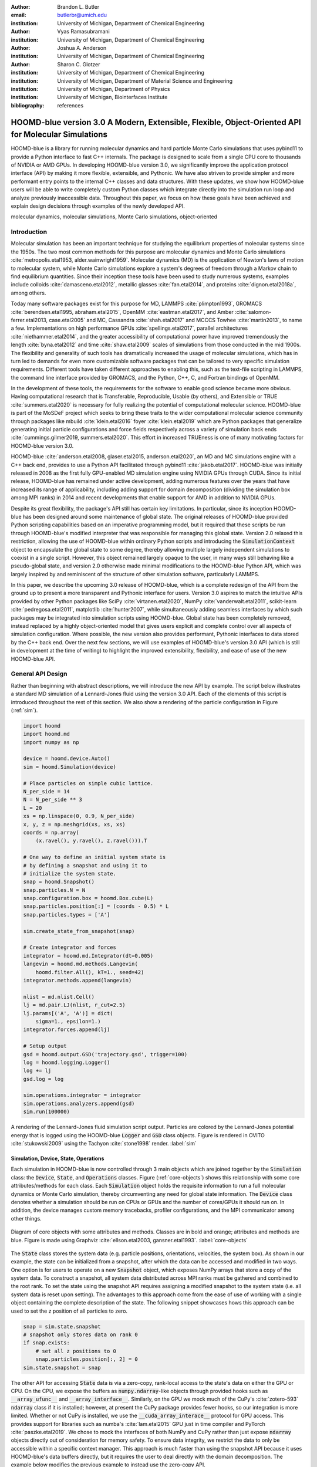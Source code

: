 :author: Brandon L. Butler
:email: butlerbr@umich.edu
:institution: University of Michigan, Department of Chemical Engineering

:author: Vyas Ramasubramani
:institution: University of Michigan, Department of Chemical Engineering

:author: Joshua A. Anderson
:institution: University of Michigan, Department of Chemical Engineering

:author: Sharon C. Glotzer
:institution: University of Michigan, Department of Chemical Engineering
:institution: University of Michigan, Department of Material Science and Engineering
:institution: University of Michigan, Department of Physics
:institution: University of Michigan, Biointerfaces Institute
:bibliography: references

-----------------------------------------------------------------------------------------------------
HOOMD-blue version 3.0 A Modern, Extensible, Flexible, Object-Oriented API for Molecular Simulations
-----------------------------------------------------------------------------------------------------

.. class:: abstract

    HOOMD-blue is a library for running molecular dynamics and hard particle Monte Carlo simulations
    that uses pybind11 to provide a Python interface to fast C++ internals. The package is designed
    to scale from a single CPU core to thousands of NVIDIA or AMD GPUs. In developing HOOMD-blue
    version 3.0, we significantly improve the application protocol interface (API) by making it more
    flexible, extensible, and Pythonic. We have also striven to provide simpler and more performant
    entry points to the internal C++ classes and data structures. With these updates, we show how
    HOOMD-blue users will be able to write completely custom Python classes which integrate directly
    into the simulation run loop and analyze previously inaccessible data.
    Throughout this paper, we focus on how these goals have been achieved and explain design
    decisions through examples of the newly developed API.
.. class:: keywords

    molecular dynamics, molecular simulations, Monte Carlo simulations, object-oriented

Introduction
------------

Molecular simulation has been an important technique for studying the equilibrium properties of
molecular systems since the 1950s. The two most common methods for this purpose are molecular
dynamics and Monte Carlo simulations :cite:`metropolis.etal1953, alder.wainwright1959`. Molecular
dynamics (MD) is the application of Newton's laws of motion to molecular system, while Monte Carlo
simulations explore a system's degrees of freedom through a Markov chain to find equilibrium
quantities. Since their inception these tools have been used to study numerous systems, examples
include colloids :cite:`damasceno.etal2012`, metallic glasses :cite:`fan.etal2014`, and proteins
:cite:`dignon.etal2018a`, among others.

Today many software packages exist for this purpose for MD, LAMMPS :cite:`plimpton1993`, GROMACS
:cite:`berendsen.etal1995, abraham.etal2015`, OpenMM :cite:`eastman.etal2017`, and Amber
:cite:`salomon-ferrer.etal2013, case.etal2005` and MC, Cassandra :cite:`shah.etal2017` and MCCCS
Towhee :cite:`martin2013`, to name a few. Implementations on high performance GPUs
:cite:`spellings.etal2017`, parallel architectures :cite:`niethammer.etal2014`, and the greater
accessibility of computational power have improved tremendously the length :cite:`byna.etal2012` and
time :cite:`shaw.etal2009` scales of simulations from those conducted in the mid 1900s. The
flexibility and generality of such tools has dramatically increased the usage of molecular
simulations, which has in turn led to demands for even more customizable software packages that can
be tailored to very specific simulation requirements.  Different tools have taken different
approaches to enabling this, such as the text-file scripting in LAMMPS, the command line interface
provided by GROMACS, and the Python, C++, C, and Fortran bindings of OpenMM.

In the development of these tools, the requirements for the software to enable good science became
more obvious. Having computational research that is Transferable, Reproducible, Usable (by others),
and Extensible or TRUE :cite:`summers.etal2020` is necessary for fully realizing the potential of
computational molecular science. HOOMD-blue is part of the MoSDeF project which seeks to
bring these traits to the wider computational molecular science community through packages like
mbuild :cite:`klein.etal2016` foyer :cite:`klein.etal2019` which are Python packages that generalize generating initial particle
configurations and force fields respectively across a variety of simulation back
ends :cite:`cummings.gilmer2019, summers.etal2020`. This effort in increased TRUEness is one of many
motivating factors for HOOMD-blue version 3.0.

HOOMD-blue :cite:`anderson.etal2008, glaser.etal2015, anderson.etal2020`, an MD and MC simulations
engine with a C++ back end, provides to use a Python API facilitated through pybind11
:cite:`jakob.etal2017`.  HOOMD-blue was initially released in 2008 as the first fully GPU-enabled MD
simulation engine using NVIDIA GPUs through CUDA. Since its initial release, HOOMD-blue has remained
under active development, adding numerous features over the years that have increased its range of
applicability, including adding support for domain decomposition (dividing the simulation box among
MPI ranks) in 2014 and recent developments that enable support for AMD in addition to NVIDIA GPUs.

Despite its great flexibility, the package's API still has certain key limitations. In particular,
since its inception HOOMD-blue has been designed around some maintenance of global state. The
original releases of HOOMD-blue provided Python scripting capabilities based on an imperative
programming model, but it required that these scripts be run through HOOMD-blue's modified
interpreter that was responsible for managing this global state. Version 2.0 relaxed this
restriction, allowing the use of HOOMD-blue within ordinary Python scripts and introducing the
:code:`SimulationContext` object to encapsulate the global state to some degree, thereby allowing
multiple largely independent simulations to coexist in a single script. However, this object
remained largely opaque to the user, in many ways still behaving like a pseudo-global state, and
version 2.0 otherwise made minimal modifications to the HOOMD-blue Python API, which was largely
inspired by and reminiscent of the structure of other simulation software, particularly LAMMPS.

In this paper, we describe the upcoming 3.0 release of HOOMD-blue, which is a complete redesign of
the API from the ground up to present a more transparent and Pythonic interface for users.
Version 3.0 aspires to match the intuitive APIs provided by other Python packages like SciPy
:cite:`virtanen.etal2020`, NumPy :cite:`vanderwalt.etal2011`, scikit-learn
:cite:`pedregosa.etal2011`, matplotlib :cite:`hunter2007`, while simultaneously adding seamless
interfaces by which such packages may be integrated into simulation scripts using HOOMD-blue. Global
state has been completely removed, instead replaced by a highly object-oriented model that gives
users explicit and complete control over all aspects of simulation configuration. Where possible,
the new version also provides performant, Pythonic interfaces to data stored by the C++ back end.
Over the next few sections, we will use examples of HOOMD-blue's version 3.0 API (which is still in
development at the time of writing) to highlight the improved extensibility, flexibility, and ease of
use of the new HOOMD-blue API.

General API Design
------------------

Rather than beginning with abstract descriptions, we will introduce the new API by example. The
script below illustrates a standard MD simulation of a Lennard-Jones fluid using the version 3.0
API. Each of the elements of this script is introduced throughout the rest of this section. We also
show a rendering of the particle configuration in Figure (:ref:`sim`).

.. code-block:: python

    import hoomd
    import hoomd.md
    import numpy as np

    device = hoomd.device.Auto()
    sim = hoomd.Simulation(device)

    # Place particles on simple cubic lattice.
    N_per_side = 14
    N = N_per_side ** 3
    L = 20
    xs = np.linspace(0, 0.9, N_per_side)
    x, y, z = np.meshgrid(xs, xs, xs)
    coords = np.array(
        (x.ravel(), y.ravel(), z.ravel())).T

    # One way to define an initial system state is
    # by defining a snapshot and using it to
    # initialize the system state.
    snap = hoomd.Snapshot()
    snap.particles.N = N
    snap.configuration.box = hoomd.Box.cube(L)
    snap.particles.position[:] = (coords - 0.5) * L
    snap.particles.types = ['A']

    sim.create_state_from_snapshot(snap)

    # Create integrator and forces
    integrator = hoomd.md.Integrator(dt=0.005)
    langevin = hoomd.md.methods.Langevin(
        hoomd.filter.All(), kT=1., seed=42)
    integrator.methods.append(langevin)

    nlist = md.nlist.Cell()
    lj = md.pair.LJ(nlist, r_cut=2.5)
    lj.params[('A', 'A')] = dict(
        sigma=1., epsilon=1.)
    integrator.forces.append(lj)

    # Setup output
    gsd = hoomd.output.GSD('trajectory.gsd', trigger=100)
    log = hoomd.logging.Logger()
    log += lj
    gsd.log = log

    sim.operations.integrator = integrator
    sim.operations.analyzers.append(gsd)
    sim.run(100000)

.. figure:: figures/sim-output.png
    :align: center

    A rendering of the Lennard-Jones fluid simulation script output. Particles are colored by the
    Lennard-Jones potential energy that is logged using the HOOMD-blue :code:`Logger` and
    :code:`GSD` class objects. Figure is rendered in OVITO :cite:`stukowski2009` using the Tachyon
    :cite:`stone1998` render. :label:`sim`


Simulation, Device, State, Operations
+++++++++++++++++++++++++++++++++++++

Each simulation in HOOMD-blue is now controlled through 3 main objects which are joined together by
the :code:`Simulation` class: the :code:`Device`, :code:`State`, and :code:`Operations` classes.
Figure (:ref:`core-objects`) shows this relationship with some core attributes/methods for each
class. Each :code:`Simulation` object holds the requisite information to run a full molecular
dynamics or Monte Carlo simulation, thereby circumventing any need for global state information. The
:code:`Device` class denotes whether a simulation should be run on CPUs or GPUs and the number of
cores/GPUs it should run on. In addition, the device manages custom memory tracebacks, profiler
configurations, and the MPI communicator among other things.

.. figure:: figures/object-diagram.pdf
    :align: center

    Diagram of core objects with some attributes and methods. Classes are in bold and orange;
    attributes and methods are blue. Figure is made using Graphviz :cite:`ellson.etal2003,
    gansner.etal1993`. :label:`core-objects`

The :code:`State` class stores the system data (e.g. particle positions, orientations, velocities,
the system box). As shown in our example, the state can be initialized from a snapshot, after which
the data can be accessed and modified in two ways. One option is for users to operate on a new
:code:`Snapshot` object, which exposes NumPy arrays that store a copy of the system data. To
construct a snapshot, all system data distributed across MPI ranks must be gathered and combined to
the root rank. To set the state using the snapshot API requires assigning a modified snapshot to the
system state (i.e. all system data is reset upon setting). The advantages to this approach come
from the ease of use of working with a single object containing the complete description of the
state. The following snippet showcases hows this approach can be used to set the z position of all
particles to zero.

.. code-block:: python

    snap = sim.state.snapshot
    # snapshot only stores data on rank 0
    if snap.exists:
        # set all z positions to 0
        snap.particles.position[:, 2] = 0
    sim.state.snapshot = snap

The other API for accessing :code:`State` data is via a zero-copy, rank-local access to the
state's data on either the GPU or CPU. On the CPU, we expose the buffers as
:code:`numpy.ndarray`-like objects through provided hooks such as :code:`__array_ufunc__` and
:code:`__array_interface__`. Similarly, on the GPU we mock much of the CuPy's
:cite:`zotero-593` :code:`ndarray` class if it is installed; however, at present the CuPy
package provides fewer hooks, so our integration is more limited. Whether or not CuPy is installed,
we use the :code:`__cuda_array_interace__` protocol for GPU access. This provides support for
libraries such as numba's :cite:`lam.etal2015` GPU just in time compiler and PyTorch
:cite:`paszke.etal2019`. We chose to mock the interfaces of both NumPy and CuPy rather than just
expose :code:`ndarray` objects directly out of consideration for memory safety. To ensure data
integrity, we restrict the data to only be accessible within a specific context manager. This
approach is much faster than using the snapshot API because it uses HOOMD-blue's data buffers
directly, but it requires the user to deal directly with the domain decomposition. The example below
modifies the previous example to instead use the zero-copy API.

.. code-block:: python

    with sim.state.cpu_local_snapshot as data:
        data.particles.position[:, 2] = 0

    # assumes CuPy is installed
    with sim.state.gpu_local_snapshot as data:
        data.particles.position[:, 2] = 0

The final of the three classes, :code:`Operations`, holds the different *operations* that will act
on the simulation state. Broadly these consist of 3 categories: updaters, which modify simulation
state; analyzers, which observe system state; and tuners, which tune the hyperparameters of other
operations for performance. Although updaters and analyzers existed in version 2.x (tuners are a
version 3.0 split from updaters), these *operations* have undergone a significant API overhaul for
version 3.0 to support one of the more far-reaching changes to HOOMD-blue: the deferred
initialization model.

*Operations* in HOOMD-blue are generally implemented as two classes, a user-facing Python object and
an internal C++ object which we denote as the *action* of the operation. On creation, these C++
objects typically require a :code:`Device` and a C++ :code:`State` in order to, for instance,
initialize appropriately sized arrays. Unfortunately this requirement restricts the order in which
objects may be created since devices and states must always exist. This restriction creates
potential confusion for users who forget this ordering, and it also limits the composability of
modular simulation components by preventing, for instance, the creation of a simple force field
without the prior existence of a :code:`Device` and a :code:`State`. To circumvent these
difficulties, the new API has moved to a deferred initialization model in which C++ objects are not
created until the corresponding Python objects are *attached* to a :code:`Simulation`, a model we
discuss in greater detail below.


Deferred C++ Initialization
+++++++++++++++++++++++++++

The core logic for the deferred initialization model is implemented in the :code:`_Operation` class,
which is the base class for all operations in Python. This class contains the machinery for handling
the attaching and detaching of operations to their C++ counterparts, and it defines the user
interface for setting and modifying operation-specific parameters while guaranteeing that such
parameters are synchronized with attached C++ objects as appropriate. Rather than handling these
concerns directly, the :code:`_Operation` class manages parameters using specially defined classes
that handle the synchronization of attributes between Python and C++: the :code:`ParameterDict`
and :code:`TypeParameterDict` classes. In addition to providing transparent dict-like APIs for the
automatically synchronized setting of parameters, these classes also provide strict validation of
input types, ensuring that user inputs are validated regardless of whether or not operations are
attached to a simulation.

Each class supports validation of their keys, and they can be used to define the structure and
validation of arbitrarily nested dictionaries, lists, and tuples. Likewise, both
support defaults, but to a varying degree due to their differing purposes. :code:`ParameterDict`
acts as a dictionary with additional validation logic. However, the :code:`TypeParameterDict`
represents a dictionary in which each entry is validated by the entire defined schema. This
distinct occurs often in simulation contexts as simulations with multiple types of particles, bonds,
angles, etc must specify certain parameters for each type. In practice this distinction means that
the :code:`TypeParameterDict` class supports default specification with arbitrary nesting, while the
:code:`ParameterDict` has defaults but these are equivalent to object attribute defaults. An example
:code:`TypeParameterDict` initialization and use of both classes can be seen below.

.. code-block:: python

    # Specification of Sphere's shape TypeParameterDict
    TypeParameterDict(
        diameter=float,
        ignore_statistics=False,
        orientable=False,
        len_keys=1)

    from hoomd.hpmc.integrate import Sphere

    sphere = Sphere(seed=42)
    # example using ParameterDict
    sphere.nselect = 2
    # examples using TypeParameter and TypeParameterDict
    sphere.shape['A'] = {'diameter': 1.}
    # sets for 'B', 'C', and 'D'
    sphere.shape[['B', 'C', 'D']] = {'diameter': 0.5}

The specification defined above sets defaults for :code:`ignore_statistics` and :code:`orientable`
(the purpose of these is outside the scope of the paper), but requires the setting of the
:code:`diameter` for each type.

To store lists of operations, that must be attached to a simulation, the analogous
:code:`SyncedList` class transparently handles attaching of operations.

.. code-block:: python

    from hoomd import Operations
    from hoomd.output import GSD

    ops = Operations()
    gsd = GSD('example.gsd')
    # use of SyncedList
    ops.analyzers.append(gsd)

These classes also have the ancillary benefit of improving error messaging and handling. An example
error message for trying to set :code:`sigma` for *A-A* interactions in the Lennard-Jones pair
potential to a string (i.e. :code:`lj.params[('A', 'A')] = {'sigma': 'foo', 'epsilon': 1.}` would
provide the error message,

    TypeConversionError: For types [('A', 'A')], error In key sigma: Value foo of type <class 'str'>
    cannot be converted using OnlyType(float). Raised error: value foo not convertible into type
    <class 'float'>.

Previously, the equivalent error would be "TypeError: must be real number, not str", the error
would not be raised until running the simulation, and the line setting sigma would not be in the
stack trace given.

Logging and Accessing Data
--------------------------

Logging simulation data for analysis is a critical feature of molecular simulation software
packages. Up to now, HOOMD-blue has supported logging through an analyzer interface that simply
accepted a list of quantities to log, where the set of valid quantities was based on what objects
had been created at any point and stored to the global state. The creation of the base
:code:`_Operation` class has allowed us to simultaneously simplify and increase the flexibility of
our logging infrastructure. The :code:`Loggable` metaclass of :code:`_Operation` allows all
subclasses to expose their loggable quantities by marking Python properties or methods to query.

The actual task of logging data is accomplished by the :code:`Logger` class, which provides an
interface for logging most HOOMD-blue objects and custom user quantities. In the example script from
the General API Design section above, we show that the :code:`Logger` can add an operation's
loggable quantities using the :code:`+=` operator. The utility of this class lies in its
intermediate representation of the data. Using the HOOMD-blue namespace as the basis for
distinguishing between quantities, the :code:`Logger` maps logged quantities into a nested
dictionary. For example, logging the Lennard-Jones pair potentials total energy would produce this
dictionary by a :code:`Logger` object :code:`{'md': {'pair': {'LJ': {'energy': (-1.4, 'scalar')}}}}`
where :code:`'scalar'` is a flag to make processing the logged output easier. In real use cases, the
dictionary would likely be filled with many other quantities.

Version 3.0 of HOOMD-blue uses properties extensively to expose object data such as the total
potential energy in all our pair potentials, the trial move acceptance rate in MC integrators, and
thermodynamic variables like temperature or pressure, all of which users can use directly or store
through the logging interface. To support storing these properties, the logging is quite general and
supports scalars, strings, arrays, and even general Python objects. By separating the data
collection from the writing to files, and by providing such a flexible intermediate representation,
HOOMD-blue can now support a range of back ends for logging; moreover, it offers users the
flexibility to define their own. For instance, while logging data to text files or standard out is
supported out of the box, other back ends like MongoDB, Pandas :cite:`mckinney2010`, and Python
pickles can now be implemented on top of the existing logging infrastructure. Consistent with the
new approach to logging, HOOMD-blue version 3.0 makes simulation output an opt-in feature even for
common outputs like performance and thermodynamic quantities. In addition to this improved
flexibility in storage possibilities, for HOOMD-blue version 3.0 we have exposed more of an object's
data than had previously been available through adding new properties to objects. For example, pair
potentials now expose *per-particle* potential energies at any given time (this data is used to
color Figure (:ref:`sim`)).

In conjunction with the deferred initialization model, the new logging infrastructure also allows us
to more easily export an object's state (not to be confused with the simulation state). Due to the
switch to deferred initialization, all operation state information is now stored directly in Python,
so we have made object state a loggable quantity. All operations also provide a :code:`from_state`
factory method that can reconstruct the object from the state, dramatically increasing the
restartability of simulations since the state of each object can be saved at the end of a given run
and read at the start of the next.

.. code-block:: python

    from hoomd.hpmc.integrate import Sphere

    sphere = Sphere.from_state('example.gsd', frame=-1)

This code block would create a :code:`Sphere` object with the parameters stored from the last frame
of the gsd file :code:`example.gsd`.


User Customization
------------------

A major improvement in HOOMD-blue version 3 is the ease with which users can customize their
simulations in previously impossible ways. The changes that enable this improvement generally come
in two flavors, the generalization of existing concepts in HOOMD-blue and the introduction of a
completely new :code:`Action` class that enables the user to inject arbitrary actions into
the simulation loop. In this section, we first discuss how concepts like periods and groups have
been generalized from previous iterations of HOOMD-blue and then show how users can inject
completely novel routines to actually modify the behavior of simulations.

Triggers
++++++++

In HOOMD-blue version 2.x, everything that was not run every timestep had a period and phase
associated with it. The timesteps the operation was run on could then be determined by the
expression, :code:`timestep % period - phase == 0`. In our refactoring and development, we
recognized that this concept could be made much more general and consequently more flexible. Objects
do not have to be run on a periodic timescale; they just need some indication of when to run. In
other words, the operations needed to be *triggered*. The :code:`Trigger` class encapsulates this
concept providing a uniform way of specifying when an object should run without limiting options.
:code:`Trigger` objects are like functions that return a Boolean value when called (i.e functors).
Each operation that requires triggering is now associated with a corresponding :code:`Trigger`
instance which informs the simulation when the operation should run. The previous behavior is now
available through the :code:`Periodic` class in the :code:`hoomd.trigger` module.  However, this
approach enables much more sophisticated logic through composition of multiple triggers such as
:code:`Before` and :code:`After` which return :code:`True` before or after a given timestep with the
:code:`And`, :code:`Or`, and :code:`Not` subclasses that function as logical operators on the
return value of the composed :code:`Triggers`.

In addition, to the flexibility the :code:`Trigger` class provides by abstracting out the concept of
triggering an operation, we can provide through pybind11 a way to subclass :code:`Trigger` in
Python. This allows users to create their own triggers in pure Python. An example of such
subclassing that reimplements the functionality of HOOMD-blue version 2.x can be seen below.

.. code-block:: python

    from hoomd.trigger import Trigger

    class CustomTrigger(Trigger):
        def __init__(self, period, phase=0):
            super().__init__()
            self.period = period
            self.phase = phase

        def __call__(self, timestep):
            v = timestep % self.period - self.phase == 0
            return v

User created subclasses of :code:`Trigger` are not restricted to simple algorithms; they can
implement arbitrarily complex Python code as demonstrated in the Large Examples section's first code
snippet.

Variants
++++++++

:code:`Variant` objects are used in HOOMD-blue to specify quantities like temperature, pressure, and
box size which can vary over time. Similar to :code:`Trigger`, we generalized our ability to
linearly interpolate values (:code:`hoomd.variant.liner_interp` in HOOMD-blue version 2.x) across
timesteps to a base class :code:`Variant` which generalizes the concept of functions in the
semi-infinite domain of timesteps :math:`t \in [0,\infty), t \in \mathbb{Z}`. This allows sinusoidal
cycling, non-uniform ramps, and other behaviors. Like :code:`Trigger`, :code:`Variant` is able to be
directly subclassed from the C++ class. An example of a sinusoidal cycling variant is shown below.

.. code-block:: python

    from math import sin
    from hoomd.variant import Variant

    class SinVariant(Variant):
        def __init__(self, frequency, amplitude,
                    phase=0, center=0):
            super().__init__()
            self.frequency = frequency
            self.amplitude = amplitude
            self.phase = phase
            self.center = center

        def __call__(self, timestep):
            tmp = self.frequency * timestep
            tmp = sin(tmp + self.phase)
            return self.amplitude * tmp + self.center

        def _min(self):
            return -self.amplitude + self.center

        def _max(self):
            return self.amplitude + self.center

ParticleFilters
+++++++++++++++

Unlike :code:`Trigger` or :code:`Variant`, :code:`ParticleFitler` is not a generalization of an
existing concept but the splitting of one class into two. However, this split is also targeted at
increasing flexibility and extensibility. In HOOMD-blue version 2.x, the :code:`ParticleGroup` class
and subclasses served to provide a subset of particles within a simulation for file output,
application of thermodynamic integrators, and other purposes. The class hosted both the logic for
storing the subset of particles and filtering them out from the system. After the refactoring,
:code:`ParticleGroup` is only responsible for the logic to store and perform some basic operations
on a set of particle tags (a means of identifying individual particles), while the new class
:code:`ParticleFilter` implements the selection logic. This choice makes :code:`ParticleFilter`
objects lightweight and provides a means of implementing a :code:`State` instance specific cache of
:code:`ParticleGroup` objects. The latter ensures that we do not create multiple of the same
:code:`ParticleGroup` which can occupy large amounts of memory. The caching also allows the creation
of many of the same :code:`ParticleFitler` object without needing to worry about memory constraints.

:code:`ParticleFitler` can be subclassed (like :code:`Trigger` and :code:`Variant`), but only
through the :code:`CustomParticleFilter` class. This is necessary to prevent some internal details
from leaking to the user. An example of a :code:`CustomParticleFilter` that selects only particle
with positive charge is given below.

.. code-block:: python

    from hoomd.filter import CustomParticleFilter

    class PositiveCharge(CustomParticleFilter):
        def __init__(self, state):
            super().__init__(state)

        def __hash__(self):
            return hash(self.__class__.__name__)

        def __eq__(self, other):
            return type(self) == type(other)

        def find_tags(self, state):
            with state.cpu_local_snapshot as data:
                mask = data.particles.charge > 0
                return data.particles.tag[mask]

Custom Actions
++++++++++++++

In HOOMD-blue, we distinguish between the object that performs an action on the simulation state
called *Actions* and their containing objects that deal with setting state and the user interface
*Operations*. Through composition, HOOMD-blue offers the ability to create custom actions in Python
and wrap them in our :code:`_CustomOperation` subclasses (divided on the type of action performed)
allowing the execution of the action in the :code:`Simulation` run loop. The feature makes user
created actions behave indistinguishably from native C++ actions. Through custom actions, users can
modify state, tune hyperparameters for performance, or observe parts of the simulation. In addition,
we are adding a signal for Actions to send that would stop a :code:`Simulation.run` call. This would
allow actions to stop the simulation when they complete which for example, could be useful for
tuning MC trial move sizes. With respect to performance, with zero copy access to the data on the
CPU or GPU, custom actions can also achieve high performance using standard Python libraries like
NumPy, SciPy, numba, CuPy and others. Below we show an example of a :code:`Action` that
switches a of particles of type :code:`initial_type` to type :code:`final_type` by a specified
:code:`rate` each time it is run. This action could be refined to implement a reactive MC move
reminiscent of :cite:`glotzer.etal1994` or to have a variable switch rate. These exercises are left
to the reader.

.. code-block:: python

    import hoomd
    from hoomd.filter import (
        Intersection, All, Type)
    from hoomd.custom import Action

    class SwapType(Action):
        def __init__(self, initial_type,
                     final_type, rate, filter=All()):
            self.final_type = final_type
            self.rate = rate
            self.filter = Intersection(
                [Type(initial_type), filter])

        def act(self, timestep):
            tags = self.filter(self._state)
            with self._state.cpu_local_snapshot as data:
                part = data.particles
                filtered_index = part.rtags[tags]
                N_swaps = int(len(tags) * self.rate)
                mask = np.random.choice(filtered_index,
                                        N_swaps,
                                        replace=False)
                part.typeid[mask] = self._final_type

Larger Examples
---------------

In this section we will provide more substantial applications of features new to HOOMD-blue.

Trigger that detects nucleation
+++++++++++++++++++++++++++++++

This example demonstrates a :code:`Trigger` that returns true when a threshold :math:`Q_6`
Steinhardt order parameter :cite:`steinhardt.etal1983` (as calculated by freud
:cite:`ramasubramani.etal2020`) is reached. Such a :code:`Trigger` could be used for BCC nucleation
detection which could trigger a decrease in cooling rate, the more frequent output of simulation
trajectories, or any other desired action. Also, in this example we showcase the use of the
zero-copy rank-local data access. This example also requires the use of ghost particles, which are
a subset of particles bordering a MPI rank's local box. Ghost particles are known by a rank, but the
rank is not responsible for updating them. In this case, ghost particles are required for computing
the :math:`Q_6` value for particles near the edges of the current rank's local simulation box.


.. code-block:: python

    import numpy as np
    import freud
    from mpi4py import MPI
    from hoomd.trigger import Trigger

    class Q6Trigger(Trigger):
        def __init__(self, simulation, threshold,
                     mpi_comm=None):
            super().__init__()
            self.threshold = threshold
            self.state = simulation.state
            nr = simulation.device.num_ranks
            if nr > 1 and mpi_comm is None:
                raise RuntimeError()
            elif nr > 1:
                self.comm = mpi_comm
            else:
                self.comm = None
            self.q6 = freud.order.Steinhardt(l=6)

        def __call__(self, timestep):
            with self.state.cpu_local_snapshot as data:
                part_data = data.particles
                box = data.box
                aabb_box = freud.locality.AABBQuery(
                    box,
                    part_data.positions_with_ghosts)
                nlist = aabb_box.query(
                    part_data.position,
                    {'num_neighbors': 12,
                     'exclude_ii': True})
                Q6 = np.mean(
                    self.q6.compute(
                        (box, part_data.position),
                        nlist).particle_order)
                if self.comm:
                    return self.comm.allreduce(
                        Q6 >= self.threshold,
                        op=MPI.LOR)
                else:
                    return Q6 >= self.threshold

Pandas Logger Back-end
++++++++++++++++++++++

Here we highlight the ability to use the :code:`Logger` class to create a Pandas back end
for simulation data. It will store the scalar and string quantities in a single
:code:`pandas.DataFrame` object while array-like objects are stored each in a separate
:code:`DataFrame` object. All :code:`DataFrame` objects are stored in a single dictionary.

.. code-block:: python

    import pandas as pd
    from hoomd.custom import Action
    from hoomd.util import (
        dict_flatten, dict_filter, dict_map)

    def is_flag(flags):
        def func(v):
            return v[1] in flags
        return func

    def not_none(v):
        return v[0] is not None

    def hnd_2D_arrays(v):
        if v[1] in ['scalar', 'string', 'state']:
            return v
        elif len(v[0].shape) == 2:
            return {
                str(i): col
                for i, col in enumerate(v[0].T)}


    class DataFrameBackEnd(Action):
        def __init__(self, logger):
            self.logger = logger

        def act(self, timestep):
            log_dict = self.logger.log()
            is_scalar = is_flag(['scalar', 'string'])
            sc = dict_flatten(dict_map(dict_filter(
                log_dict,
                lambda x: not_none(x) and is_scalar(x)),
                lambda x: x[0]))
            rem = dict_flatten(dict_map(dict_filter(
                log_dict,
                lambda x: not_none(x) \
                    and not is_scalar(x)),
                hnd_2D_arrays))

            if not hasattr(self, 'data'):
                self.data = {
                    'scalar': pd.DataFrame(
                        columns=[
                            '.'.join(k) for k in sc]),
                    'array': {
                        '.'.join(k): pd.DataFrame()
                        for k in rem}}

            sdf = pd.DataFrame(
                {'.'.join(k): v for k, v in sc.items()},
                index=[timestep])
            rdf = {'.'.join(k): pd.DataFrame(
                        v, columns=[timestep]).T
                for k,v in rem.items()}
            data = self.data
            data['scalar'] = data['scalar'].append(sdf)
            data['array'] = {
                k: v.append(rdf[k])
                for k, v in data['array'].items()}

Conclusion
----------

HOOMD-blue version 3.0 presents a Pythonic API that encourages experimentation and customization.
Through subclassing C++ classes, providing wrappers for custom actions, and exposing data in
zero-copy arrays/buffers, we allow HOOMD-blue users to utilize the full potential of Python and the
scientific Python community.

Acknowledgements
----------------

This research was supported by the National Science Foundation, Division of Materials Research Award
# DMR 1808342 (HOOMD-blue algorithm and performance development) and by the National Science
Foundation, Office of Advanced Cyberinfrastructure Award # OAC 835612 (pythonic architecture for
MoSDeF). Hardware provided by NVIDIA Corp. is gratefully acknowledged. This research was supported
in part through computational resources and services supported by Advanced Research Computing at the
University of Michigan, Ann Arbor.
